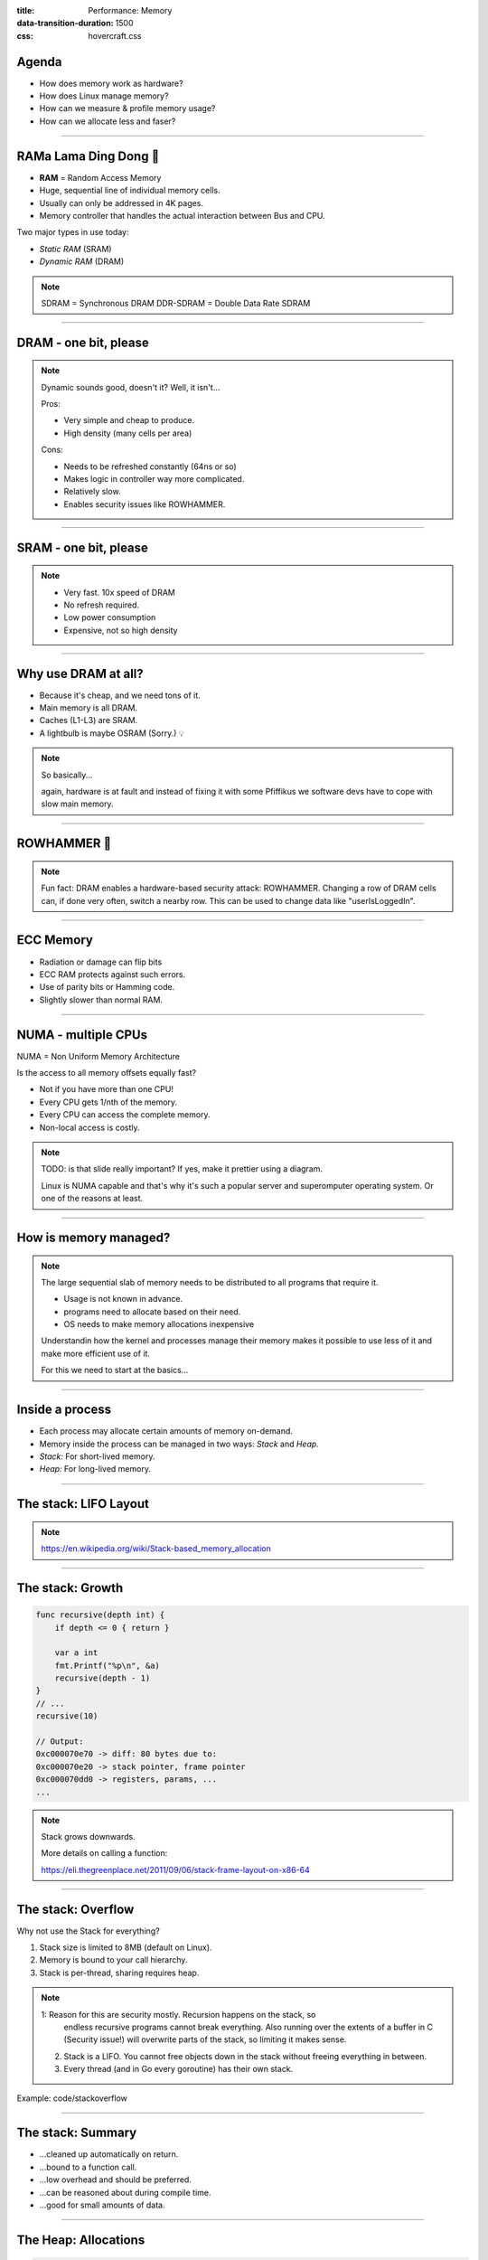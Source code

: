 :title: Performance: Memory
:data-transition-duration: 1500
:css: hovercraft.css

Agenda
======

* How does memory work as hardware?
* How does Linux manage memory?
* How can we measure & profile memory usage?
* How can we allocate less and faser?

.. image:: images/ram.png
   :width: 50%

----


RAMa Lama Ding Dong 🎺
======================

* **RAM** = Random Access Memory
* Huge, sequential line of individual memory cells.
* Usually can only be addressed in 4K pages.
* Memory controller that handles the actual interaction between Bus and CPU.

Two major types in use today:

* *Static RAM* (SRAM)
* *Dynamic RAM* (DRAM)

.. note::

   SDRAM = Synchronous DRAM
   DDR-SDRAM = Double Data Rate SDRAM

----

DRAM - one bit, please
======================

.. image:: images/dram.png
   :width: 100%
   :align: center

.. note::

   Dynamic sounds good, doesn't it? Well, it isn't...

   Pros:

   * Very simple and cheap to produce.
   * High density (many cells per area)

   Cons:

   * Needs to be refreshed constantly (64ns or so)
   * Makes logic in controller way more complicated.
   * Relatively slow.
   * Enables security issues like ROWHAMMER.

----

SRAM - one bit, please
======================

.. image:: images/sram.png
   :width: 100%
   :align: center

.. note::

   * Very fast. 10x speed of DRAM
   * No refresh required.
   * Low power consumption
   * Expensive, not so high density

----

Why use DRAM at all?
====================

* Because it's cheap, and we need tons of it.
* Main memory is all DRAM.
* Caches (L1-L3) are SRAM.
* A lightbulb is maybe OSRAM (Sorry.) 💡

.. note::

   So basically...

   again, hardware is at fault
   and instead of fixing it with some Pfiffikus
   we software devs have to cope with slow main memory.

----

ROWHAMMER 🔨
============

.. image:: images/rowhamer.webp
   :width: 100%

.. note::

   Fun fact: DRAM enables a hardware-based security attack: ROWHAMMER.
   Changing a row of DRAM cells can, if done very often, switch a
   nearby row. This can be used to change data like "userIsLoggedIn".

----

ECC Memory
==========

* Radiation or damage can flip bits
* ECC RAM protects against such errors.
* Use of parity bits or Hamming code.
* Slightly slower than normal RAM.

.. image:: images/ecc.png
   :width: 100%

----

NUMA - multiple CPUs
====================

NUMA = Non Uniform Memory Architecture

Is the access to all memory offsets equally fast?

* Not if you have more than one CPU!
* Every CPU gets 1/nth of the memory.
* Every CPU can access the complete memory.
* Non-local access is costly.

.. note::

   TODO: is that slide really important? If yes, make it prettier using a diagram.

   Linux is NUMA capable and that's why it's such a popular server and
   superomputer operating system. Or one of the reasons at least.

----

How is memory managed?
======================

.. image:: diagrams/3_os_allocations.svg
   :width: 100%

.. note::

    The large sequential slab of memory needs to be
    distributed to all programs that require it.

    - Usage is not known in advance.
    - programs need to allocate based on their need.
    - OS needs to make memory allocations inexpensive

    Understandin how the kernel and processes manage their memory
    makes it possible to use less of it and make more efficient use of it.

    For this we need to start at the basics...

----

Inside a process
================

* Each process may allocate certain amounts of memory on-demand.
* Memory inside the process can be managed in two ways: *Stack* and *Heap.*
* *Stack:* For short-lived memory.
* *Heap:* For long-lived memory.

----

The stack: LIFO Layout
======================

.. image:: images/stack_layout.svg
    :width: 80%

.. note::

   https://en.wikipedia.org/wiki/Stack-based_memory_allocation

----

The stack: Growth
=================

.. code-block:: go

    func recursive(depth int) {
        if depth <= 0 { return }

        var a int
        fmt.Printf("%p\n", &a)
        recursive(depth - 1)
    }
    // ...
    recursive(10)

    // Output:
    0xc000070e70 -> diff: 80 bytes due to:
    0xc000070e20 -> stack pointer, frame pointer
    0xc000070dd0 -> registers, params, ...
    ...

.. note::

    Stack grows downwards.

    More details on calling a function:

    https://eli.thegreenplace.net/2011/09/06/stack-frame-layout-on-x86-64

----

The stack: Overflow
===================

Why not use the Stack for everything?

1. Stack size is limited to 8MB (default on Linux).
2. Memory is bound to your call hierarchy.
3. Stack is per-thread, sharing requires heap.

.. note::

    1: Reason for this are security mostly. Recursion happens on the stack, so
       endless recursive programs cannot break everything. Also running over the
       extents of a buffer in C (Security issue!) will overwrite parts of the
       stack, so limiting it makes sense.

    2. Stack is a LIFO. You cannot free objects down in the stack without
       freeing everything in between.

    3. Every thread (and in Go every goroutine) has their own stack.

.. class:: example

   Example: code/stackoverflow

----

The stack: Summary
==================

* ...cleaned up automatically on return.
* ...bound to a function call.
* ...low overhead and should be preferred.
* ...can be reasoned about during compile time.
* ...good for small amounts of data.


----

The Heap: Allocations
=====================

.. code-block:: go

    //go:noinline
    func f() *int {
        v := 3
        return &v
    }

    func main() {
        // Two for the stack:
        // a=0xc00009aef8 b=0xc00009aef0
        a, b := 23, 42

        // Two for the heap:
        // c=0xc0000b2000 d=0xc0000b2008
        c, d := f(), f()
    }

.. note::


   Contrary to the stack, the memory is not bound to the function
   and therefore will survive the return of a function. The downside
   is that the memory needs to be freed

   Languages like Go allocate automatically on the heap if they
   have to - they do this either when the compiler cannot prove that
   the value does not escape the function stack or when the allocation
   is too big for the stack. More on this later. Thanks to the GC
   memory is freed automatically after it's used. Having a GC is often
   understood as "I don't need to think about memory" though, which is not
   the case. You can help the GC to run faster and avoid memory leaks
   that can arise through edge cases.

   Languages like Python allocate everything on the heap. They almost
   never use stack based memory for anything. Most interpreted languages
   use a combination of reference counting and garbage collection.
   Very convenient but also the slowest way to go.

   Languages like C (and partly Rust) pass the duty of memory management
   to the programmer. While this make it possible to be clever, it also
   opens up ways to fuck up tremendously by creating memory leaks, double
   frees, forgotten allocations or use-after-free scenarios.

   Heap memory must be cleaned up after use. Go does this with a GC.

   Heap grows upwards.

   TODO: Maybe use graphics from here: https://medium.com/eureka-engineering/understanding-allocations-in-go-stack-heap-memory-9a2631b5035d

----

The Heap: ``malloc()``
======================

.. code-block:: c

    int *ptrs[100];
    for(int i = 0; i < 100; i++) {
        ptrs[i] = malloc(i * sizeof(int));
    }
    // ... use memory ...
    for(int i = 0; i < 100; i++) {
        free(ptrs[i]);
    }

.. note::

   malloc() is a function that returns N bytes of memory, if available.
   It is a syscall of the kernel, but implemented as library in userspace.

   malloc() manages internally a pool of memory internally, from which it
   slices of the requested portions. Whenever the pool runs out of fresh
   memory, the malloc implementation will ask the kernel for a new chunk
   of memory. The exact mechanism is either over sbrk(2) or mmap()
   (we will see mmap later)

   As malloc() needs to cater objects of many different sizes (as seen in the
   example above) it is prone to fragmentation.

----

The Heap: Freelist
==================

.. image:: images/heap_freelist.png
   :width: 70%

.. note::

   As mentioned above, the memory allocated from the pool
   needs to be freed, so it can be re-used. This is done by the free() call.

   malloc() needs to track which parts of its pool are in-use and which can
   be issued on the next call. It does by the use of free-lists. Each block
   returned by malloc() has a small header (violet) that points to the next block.
   The memory returned by malloc() is just behind this small header.

   Once allocated, a free block is taken out of the list and added to the "allocated"
   list. This means that every allocation has a small space and time overhead.

   On free(), the opposite happens: The block is put back into the freelist
   and out of the "allocated" list.

   (i.e. an allocation is O(log n), instead of O(1) as with the stack)

   Useful Links:

   * https://azeria-labs.com/heap-exploitation-part-1-understanding-the-glibc-heap-implementation (More details)
   * https://sourceware.org/git/?p=glibc.git;a=blob;f=malloc/malloc.c;h=05e65a2d54f9b3850fa0c4d2c7dfaae3dfd94dac;hb=HEAD#l54
   * https://sourceware.org/git/?p=glibc.git;a=blob;f=malloc/malloc.c;h=05e65a2d54f9b3850fa0c4d2c7dfaae3dfd94dac;hb=HEAD#l102:

----

The Heap: Leaks
===============


.. code-block:: c

    // In C:
    char *s;
    s = malloc(20);
    s = malloc(30); // leak: 20 bytes.

.. code-block:: go

    // In Go:
    var m map[string][]byte{}
    func f(v int) {
        // the slice will be still referenced after
        // the function returned, if not delete()'d
        m["blub"] = make([]byte, 100)
        return v * v
    }

.. note::

    Other sources of memory leaks:

    - Go routines blocking forever.
    - Assigning a small slice of a big array to a variable
      (causing the whole array to be still referenced)

    Use pprof to find memory leaks in Go.

    In C it's very easy to forget a free(), therefore quite
    some impressive tooling developed over the years. The most prominent
    example is valgrind: https://valgrind.org

    Python: Also has memory leaks, finding them is much harder
    since the tooling is not great (at least when I looked last time).
    Also: Memory leaks can happen on the C-side or in the python code
    itself. If they happen in a C-module you're pretty much fuc.. lost.

----

The Heap: Summary
=================

**Heap**

* ...needs to be explicitly requested.
* ...needs to be explititly cleaned up.
* ...can be used until freed. Will crash otherwise.
* ...required for big data chunks or long-lived data.
* ...has a small, but noticeable, overhead.

.. note::

   Heap requires some implementation of malloc(). There are many different implementations
   of it in C, using different strategies to perform well under certain load.
   Choosing the right kind of allocator is a science in itself. More info can be obtained here:

   https://en.wikipedia.org/wiki/Memory_management#Implementations

   In languages like Go you don't have a choice which memory allocator you get. The Go runtime
   provides one for you. This makes sense as it is coupled very tightly with the garbage collector.
   Go uses a similar implementation, but is more sophisticated. Main difference:
   it keeps pre-allocated arenas for differently sized objects. i.e. 4, 8, 16,
   32, 64 and so on.

   The grow direction of the heap and stack is not really important and you
   should keep in mind that every thread/goroutine has their own stack and
   there might be even more than one heap area, possibly backed by different
   malloc() implementations.

----

Garbage collector (GC)
======================

.. image:: images/gc.png
   :width: 100%

.. note::

    GC is a utility that remembers allocation and scans the memory used by the program
    for referenes to the allocations. If no references are found it automatically cleans
    up the associated memory.

    This is very ergonomic for the programmer, but comes with a peformance impact. The
    GC needs to run regularly and has, at least for a very small amount of time, stop
    the execution of the program.

    Good reference for the Go GC: https://tip.golang.org/doc/gc-guide

----

GC: Pressure
=============

.. code-block:: go

   // Prefer this...
   m := make(map[string]someStruct)

   // ...over this:
   m := make(map[string]*someStruct)

.. class:: example

   Example: code/allocs

.. code-block:: bash

    # counting words with a map:
    $ go test -v -bench=. -benchmem
    noptr  577.7 ns/op	 336 B/op   2 allocs/op
    ptr    761.4 ns/op	 384 B/op  10 allocs/op

.. note::

    "GC Pressure" describes the amount of load a garbage collector currently has.
    The more small objects it has to track, the higher the load. You can help it
    by reducing the amount of different objects and making use of sync.Pools (see later)

    One way to less use memory is to use less pointers:

    * Way less memory in total (one cell less for the pointer)
    * Data is packed together (good for the CPU cache!)
    * Less work for the GC and the allocator to do
    * Pointers give you more potential to fuck up (they can be nil...)

    The "10" will increase with input size!
    Longer runs will cause more GC for the ptr case.

----

GC: Escape Analysis
===================

.. image:: images/escape_analysis.jpg
   :width: 100%

.. code-block:: bash

   $ go build -gcflags="-m" .
   ./main.go:5:2: moved to heap: x

.. note::

    Only heap allocated data is managed by the garbage collector.
    The more you allocate on the heap, the more pressure you put on the
    memory bookkeeping and the garbage collector.

    * Avoid using pointers and refactor to make it allocate-able on the stack.
    * Prefer pass & return by value if value is small (< 64 byte ~= cache line)
    * Use sync.Pool to save allocations.

    Good guide for the details: https://tip.golang.org/doc/gc-guide#Eliminating_heap_allocations

    Picture source: https://dev.to/karankumarshreds/memory-allocations-in-go-1bpa

----

GC: Pre-Allocate
================

.. code-block:: go

    s := make([]int, 0, len(input))
    m := make(map[string]int, 20)
    // ...

    // If you need to concatenate many strings:
    var b strings.Builder
    b.Grow(100 * 13)
    for idx := 0; idx < 100; idx++ {
        b.WriteString("Hello World!\n")
    }
    fmt.Println(b.String())

.. class:: example

   Example: code/prealloc

----

GC: Pooling
===========

.. code-block:: go

    // avoid expensive allocations by pooling:
    var writerGzipPool = sync.Pool{
        // other good candidates: bytes.Buffer{},
        // big slices, empty objects used for unmarshal
        New: func() any {
            return gzip.NewWriter(ioutil.Discard)
        },
    }

    w := writerGzipPool.Get().(*gzip.Writer)
    // ... use w ...
    writerGzipPool.Put(w)

.. class:: example

   Example: code/mempool

.. note::

    Pooling is the general technique of keeping a set of objects that are expensive object,
    if they can be re-used. Typical examples would be thread pools that keep running threads
    around, instead of firing up a new one for every task. Same can be done for memory objects
    that are expensive to allocate (or have long-running init code like gzip.Writer).

    Pools can be easily implemented using an array (or similar) and a mutex.
    sync.Pool is a Go-specific solution that has some knowledge of the garbage collector
    which would be not available to normal programs otherwise. It keeps a set of objects
    around until they would be garbage collected anyways. I.e. the objects in the pool
    get automatically freed after one or two GC runs.

----

GC: Internment #1
=================

.. code-block:: go

    // type StringHeader struct {
    //         Data uintptr
    //         Len  int
    // }
    func stringptr(s string) uintptr {
        return (*reflect.StringHeader)(unsafe.Pointer(&s)).Data
    }

    func main() {
        s1 := "123"
        s2 := s1
        s3 := "1" + "2" + "3"
        s4 := "12" + strconv.FormatInt(3, 10)
        fmt.Printf("0x%x 0x%x 0x%x 0x%x\n",
            stringptr(s1), // 0x000049a4c2
            stringptr(s2), // 0x000049a4c2
            stringptr(s3), // 0x000049a4c2
            stringptr(s4), // 0xc000074ed0
        )
    }

----

GC: Internment #2
=================

.. code-block:: go

    type stringInterner map[string]string

    func (si stringInterner) Intern(s string) string {
        if interned, ok := si[s]; ok {
            return interned
        }
        si[s] = s
        return s
    }

    func main() {
        si := stringInterner{}
        s1 := si.Intern("123")
        s2 := si.Intern(strconv.Itoa(123))
        fmt.Println(stringptr(s1) == stringptr(s2)) // true
    }

.. note::

    Advantage:

    - Strings can be compared by the compiler by ptr equality.
    - Less memory is used.

    Further examples and the full impressive benchmark can be found here:

    https://artem.krylysov.com/blog/2018/12/12/string-interning-in-go

----

GC: Internment #3
=================

.. code-block:: go

    // Measuring speed of string comparisons:
    BenchmarkStringCompare1-4         1.873 ns/op
    BenchmarkStringCompare10-4        4.816 ns/op
    BenchmarkStringCompare100-4       9.481 ns/op
    BenchmarkStringCompareIntern1-4   1.830 ns/op
    BenchmarkStringCompareIntern10-4  1.868 ns/op
    BenchmarkStringCompareIntern100-4 1.965 ns/op

.. class:: example

   Example: code/internment

.. note::

    Internment scales incredibly well.

    Good usecases:

    - Reading words of natural language.
    - Enum-like strings like country names.
    - Interning keys of json objects.

    Bad usecases:

    - Internment for input that is very long
      and cannot be predicted (tweets e.g.)

----

GC: Memory Limit
================

.. code-block:: bash

    $ GOMEMLIMIT=2000M go run app.go

.. image:: images/deephealth_mem.png
   :width: 100%

.. note::

    Linux only supports setting a max amount of memory that a process (or cgroup)
    may consume. If the limit is exceeded, then the process (or cgroup) is killed.
    This makes the limit a hard limit, which is seldomly useful.

    What is more useful is to have a soft limit, that makes the application attempt
    to free memory before it reaches the limit. As the garbage collector normally
    has a backlog of short-lived (i.e. memory on the heap that gets regularly freed)
    it could peak over a hard limit (6G in the diagram) for a short moment of time.
    By setting a GOMEMLIMIT we can tell the GC to run the

    More Info:
    https://weaviate.io/blog/gomemlimit-a-game-changer-for-high-memory-applications

----

Virtual memory (VM)
===================

.. image:: images/elephant_in_the_room.jpg
   :width: 100%

.. note::

    Let's talk about the elephant in the room: The adress of a value
    is not the adress in physical memory. How can we proof it?

----

VM: The mapping
===============

.. image:: images/virtual_memory.png
   :width: 80%

.. note::

    * The physical memory of a system is splitted up into 4k pages.
    * Each process maintains a virtual memory mapping table, mapping
      from the virtual range of memory to physical memory.
    * Address translation is handled efficiently by the MMU

    Wait, those addresses I saw earlier... are those the addrs in RAM?
    Hopefully not, because otherwise you could somehow find out where the OpenSSH
    server lives in memory and steal it's keys. For security reasons it must look
    for each process like he's completely alone on the system. What you saw above
    are virtual memory addresses and they stay very similar on each run.

    The concept how this achieved is called "virtual memory" and it's probably one of
    the more clever things we did in computer science.

----

VM: implementation
==================

.. code-block:: bash

   $ cat /proc/<pid>/maps
   55eab7237000-55eab7258000 rw-p  [heap]
   ...
   7f54a1c18000-7f54a1c3a000 r--p  /usr/lib/libc.so.6
   ...
   7ffe78a26000-7ffe78a47000 rw-p  [stack]


Each process has a »*Page Table*« mapping virtual to physical memory.

.. note::

    On process start this table is filled with a few default kilobytes of mapped pages
    (the first few pages are not mapped, so dereferencing a NULL pointer will always crash)

    When the program first accesses those addresses the CPU will generate a page fault, indicating
    that there is no such mapping. The OS receives this and will find a free physical page, map
    it and retry execution. If another page fault occurs the OS will kill the process with SIGSEGV.

----

VM: Advantages
==============

* Pages can be mapped only once used (CoW)
* Several processes can share the same pages
* Pages do not need to be mapped to physical memory: Disk, DMA or even network is possible!
* Processes are isolated from each other.
* Processes consume only as much physical (*»residual«*) memory as really needed.
* Programs get easier to write because they can just assume that the memory is not fragmented.
* Pages can be swapped to disk by the OS without the process even noticing
* The kernel can give away more memory than there is on the system (overcommiting)
* Pages with the same content can be deduplicated
* Kernel may steal pages of inactive processes

----

VM: Swapping
============

.. code-block:: bash

    # Create some space for swapping:
    $ dd if=/dev/zero of=swapfile count=1024 bs=1M
    $ swapon ./swapfile

    # Check how eager the system is to use the swap
    # with a value between 0-100. This is the percentage
    # of RAM that is left before swapping starts.
    $ cat /proc/sys/vm/swappiness
    (a value between 0-100)

    # 0   = only swap if OOM would hit otherwise.
    # 100 = swap everything not actively used.
    #  60 = default for most desktops.
    # <10 = good setting for database servers

.. note::

   Linux can use swap space as second-prio memory if main memory runs low.
   Swap is already used before memory goes low. Inactive processes and stale IO pages
   get put to swap so that memory management can make use of that space to provide less
   fragmented memory regions.

   How aggressive this happens can be set using `vm.swappiness`. A value between

   Rules:

   - If you want to hibernate (i.e. powerless suspend) then you need as much swap as RAM.
   - Otherwise about half of RAM is a good rule of thumb.
   - Systems that rely on low latency (i.e. anything that goes in the direction of realtime) should not swap.

----

Profiling: Residual memory vs virtual memory
=============================================

.. image:: images/res_vs_virtual.png
   :width: 100%

.. note::

   Picture above showing htop on my rather old laptop
   with a normal workload. The amount of virtual memory for some programs
   like signal-desktop is HUGE and only a tiny portion is actually used.

   Fun fact: The program I was actively using was gimp, but the actual
   performance hogs were all browser-based applications. Brave new world.

----

Profiling: Quick & dirty
========================

.. code-block:: bash

    # Show the peak residual memory usage:
    $ /usr/bin/time -v <command>
    ...
    Maximum resident set size (kbytes): 16192
    ...

|
|

.. class:: example

   Example: code/virtualmem

.. note::

   Start ./virt and observe in htop how the virtual memory is immediately there
   and the residual memory slowly increases second by second. The program will
   crash if you wait long enough.

   Start with '/usr/bin/time -v ./virt' and interrupt at any time.

----

Profiling: ``pprof``
====================

.. image:: images/pprof_heap.svg
   :width: 100%

.. note::

   Works similar to the CPU profile and gives us a good overview.
   The little cubes mean "x memory was allocated in y size batches".

   The pprof output is also available as flamegraph if you prefer
   this kind of presentation.

----

Profiling: Monitoring
=====================

.. image:: images/memleak_grafana.png
   :width: 100%

.. note::

    No way around it. Profiling and benchmarking leave a gap:
    long running applications where you do not expect performance issues.
    In that case you should always monitor resource usage so you can check
    when and how fast memory usage increased (and maybe correlate with load)

    When you notice issues you can do profiling via pprof.

----

Profiling: Pyroscope
====================

.. image:: images/pyroscope.png
   :width: 100%

`Pyroscope <https://pyroscope.io/docs/golang>`_

.. note::

   Especially long-running memorly leaks are hard to debug
   (i.e. when memory accumulates over the course of several days e.g.)

   In this it can help to combine monitoring and profiling. This is sometimes
   called "continuous profiling" therefore. Pyroscope is one of those tools.

   A short article on how to integrate this with Go services:
   https://grafana.com/blog/2023/04/19/how-to-troubleshoot-memory-leaks-in-go-with-grafana-pyroscope/

   Demo for Go:
   https://demo.pyroscope.io/?query=rideshare-app-golang.cpu%7B%7D&from=1682450314&until=1682450316

----

The OOM Killer
==============

.. image:: images/oom.jpg
   :width: 50%

.. note::

    * Kicks in if system almost completely ran out of RAM.
    * Selects a process based on a scoring system and kills it.
    * Processes can be given a priority in advance.
    * Last resort mechanism.
    * Reports in dmesg.
    * Sometimes comes too late and is not able to operate anymore.

    Alternatives:

    * earlyoom
    * systemd-oomd

    Userspace-Daemons that monitor memory usage and kill processes
    in a very configurable way. Well suited for server systems.

----

Fynn!
=====
